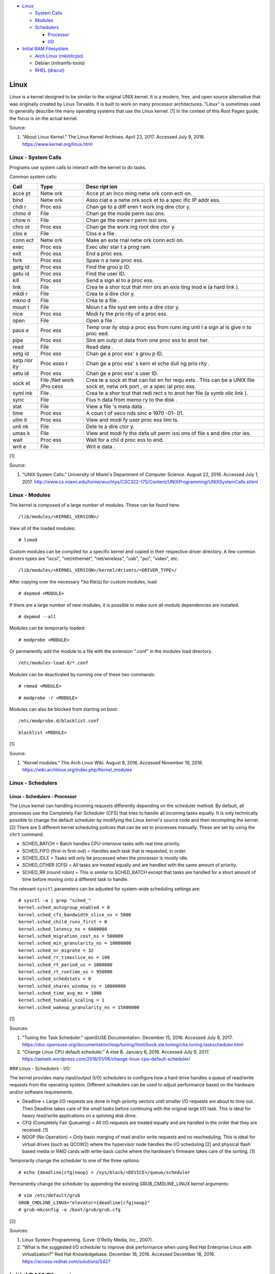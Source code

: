 -  `Linux <#linux>`__

   -  `System Calls <#linux---system-calls>`__
   -  `Modules <#linux---modules>`__
   -  `Schedulers <#linux---schedulers>`__

      -  `Processor <#linux---schedulers---processor>`__
      -  `I/O <#linux---schedulers---i/o>`__

-  `Initial RAM Filesystem <#initial-ram-filesystem>`__

   -  `Arch Linux (mkinitcpio) <#initial-ram-filesystem---arch-linux>`__
   -  Debian (initramfs-tools)
   -  `RHEL (dracut) <#initial-ram-filesystem---rhel>`__

Linux
=====

Linux is a kernel designed to be similar to the original UNIX kernel. It
is a modern, free, and open source alternative that was originally
created by Linus Torvalds. It is built to work on many processor
architectures. "Linux" is sometimes used to generally describe the many
operating systems that use the Linux kernel. [1] In the context of this
Root Pages guide, the focus is on the actual kernel.

Source:

1. "About Linux Kernel." The Linux Kernel Archives. April 23, 2017.
   Accessed July 9, 2016. https://www.kernel.org/linux.html

Linux - System Calls
--------------------

Programs use system calls to interact with the kernel to do tasks.

Common system calls:

+------+------+------+
| Call | Type | Desc |
|      |      | ript |
|      |      | ion  |
+======+======+======+
| acce | Netw | Acce |
| pt   | ork  | pt   |
|      |      | an   |
|      |      | inco |
|      |      | ming |
|      |      | netw |
|      |      | ork  |
|      |      | conn |
|      |      | ecti |
|      |      | on.  |
+------+------+------+
| bind | Netw | Asso |
|      | ork  | ciat |
|      |      | e    |
|      |      | a    |
|      |      | netw |
|      |      | ork  |
|      |      | sock |
|      |      | et   |
|      |      | to a |
|      |      | spec |
|      |      | ific |
|      |      | IP   |
|      |      | addr |
|      |      | ess. |
+------+------+------+
| chdi | Proc | Chan |
| r    | ess  | ge   |
|      |      | to a |
|      |      | diff |
|      |      | eren |
|      |      | t    |
|      |      | work |
|      |      | ing  |
|      |      | dire |
|      |      | ctor |
|      |      | y.   |
+------+------+------+
| chmo | File | Chan |
| d    |      | ge   |
|      |      | the  |
|      |      | mode |
|      |      | perm |
|      |      | issi |
|      |      | ons. |
+------+------+------+
| chow | File | Chan |
| n    |      | ge   |
|      |      | the  |
|      |      | owne |
|      |      | r    |
|      |      | perm |
|      |      | issi |
|      |      | ons. |
+------+------+------+
| chro | Proc | Chan |
| ot   | ess  | ge   |
|      |      | the  |
|      |      | work |
|      |      | ing  |
|      |      | root |
|      |      | dire |
|      |      | ctor |
|      |      | y.   |
+------+------+------+
| clos | File | Clos |
| e    |      | e    |
|      |      | a    |
|      |      | file |
|      |      | .    |
+------+------+------+
| conn | Netw | Make |
| ect  | ork  | an   |
|      |      | exte |
|      |      | rnal |
|      |      | netw |
|      |      | ork  |
|      |      | conn |
|      |      | ecti |
|      |      | on.  |
+------+------+------+
| exec | Proc | Exec |
|      | ess  | ute/ |
|      |      | star |
|      |      | t    |
|      |      | a    |
|      |      | prog |
|      |      | ram. |
+------+------+------+
| exit | Proc | End  |
|      | ess  | a    |
|      |      | proc |
|      |      | ess. |
+------+------+------+
| fork | Proc | Spaw |
|      | ess  | n    |
|      |      | a    |
|      |      | new  |
|      |      | proc |
|      |      | ess. |
+------+------+------+
| getg | Proc | Find |
| id   | ess  | the  |
|      |      | grou |
|      |      | p    |
|      |      | ID.  |
+------+------+------+
| getu | Proc | Find |
| id   | ess  | the  |
|      |      | user |
|      |      | ID.  |
+------+------+------+
| kill | Proc | Send |
|      | ess  | a    |
|      |      | sign |
|      |      | al   |
|      |      | to a |
|      |      | proc |
|      |      | ess. |
+------+------+------+
| link | File | Crea |
|      |      | te   |
|      |      | a    |
|      |      | shor |
|      |      | tcut |
|      |      | that |
|      |      | mirr |
|      |      | ors  |
|      |      | an   |
|      |      | exis |
|      |      | ting |
|      |      | inod |
|      |      | e    |
|      |      | (a   |
|      |      | hard |
|      |      | link |
|      |      | ).   |
+------+------+------+
| mkdi | File | Crea |
| r    |      | te   |
|      |      | a    |
|      |      | dire |
|      |      | ctor |
|      |      | y.   |
+------+------+------+
| mkno | File | Crea |
| d    |      | te   |
|      |      | a    |
|      |      | file |
|      |      | .    |
+------+------+------+
| moun | File | Moun |
| t    |      | t    |
|      |      | a    |
|      |      | file |
|      |      | syst |
|      |      | em   |
|      |      | onto |
|      |      | a    |
|      |      | dire |
|      |      | ctor |
|      |      | y.   |
+------+------+------+
| nice | Proc | Modi |
|      | ess  | fy   |
|      |      | the  |
|      |      | prio |
|      |      | rity |
|      |      | of a |
|      |      | proc |
|      |      | ess. |
+------+------+------+
| open | File | Open |
|      |      | a    |
|      |      | file |
|      |      | .    |
+------+------+------+
| paus | Proc | Temp |
| e    | ess  | orar |
|      |      | ily  |
|      |      | stop |
|      |      | a    |
|      |      | proc |
|      |      | ess  |
|      |      | from |
|      |      | runn |
|      |      | ing  |
|      |      | unti |
|      |      | l    |
|      |      | a    |
|      |      | sign |
|      |      | al   |
|      |      | is   |
|      |      | give |
|      |      | n    |
|      |      | to   |
|      |      | proc |
|      |      | eed. |
+------+------+------+
| pipe | Proc | Stre |
|      | ess  | am   |
|      |      | outp |
|      |      | ut   |
|      |      | data |
|      |      | from |
|      |      | one  |
|      |      | proc |
|      |      | ess  |
|      |      | to   |
|      |      | anot |
|      |      | her. |
+------+------+------+
| read | File | Read |
|      |      | data |
|      |      | .    |
+------+------+------+
| setg | Proc | Chan |
| id   | ess  | ge   |
|      |      | a    |
|      |      | proc |
|      |      | ess' |
|      |      | s    |
|      |      | grou |
|      |      | p    |
|      |      | ID.  |
+------+------+------+
| setp | Proc | Chan |
| rior | esso | ge   |
| ity  | r    | a    |
|      |      | proc |
|      |      | ess' |
|      |      | s    |
|      |      | kern |
|      |      | el   |
|      |      | sche |
|      |      | duli |
|      |      | ng   |
|      |      | prio |
|      |      | rity |
|      |      | .    |
+------+------+------+
| setu | Proc | Chan |
| id   | ess  | ge   |
|      |      | a    |
|      |      | proc |
|      |      | ess' |
|      |      | s    |
|      |      | user |
|      |      | ID.  |
+------+------+------+
| sock | File | Crea |
| et   | /Net | te   |
|      | work | a    |
|      | /Pro | sock |
|      | cess | et   |
|      |      | that |
|      |      | can  |
|      |      | list |
|      |      | en   |
|      |      | for  |
|      |      | requ |
|      |      | ests |
|      |      | .    |
|      |      | This |
|      |      | can  |
|      |      | be a |
|      |      | UNIX |
|      |      | file |
|      |      | sock |
|      |      | et,  |
|      |      | netw |
|      |      | ork  |
|      |      | port |
|      |      | ,    |
|      |      | or a |
|      |      | spec |
|      |      | ial  |
|      |      | proc |
|      |      | ess. |
+------+------+------+
| syml | File | Crea |
| ink  | .    | te   |
|      |      | a    |
|      |      | shor |
|      |      | tcut |
|      |      | that |
|      |      | redi |
|      |      | rect |
|      |      | s    |
|      |      | to   |
|      |      | anot |
|      |      | her  |
|      |      | file |
|      |      | (a   |
|      |      | symb |
|      |      | olic |
|      |      | link |
|      |      | ).   |
+------+------+------+
| sync | File | Flus |
|      |      | h    |
|      |      | data |
|      |      | from |
|      |      | memo |
|      |      | ry   |
|      |      | to   |
|      |      | the  |
|      |      | disk |
|      |      | .    |
+------+------+------+
| stat | File | View |
|      |      | a    |
|      |      | file |
|      |      | 's   |
|      |      | meta |
|      |      | data |
|      |      | .    |
+------+------+------+
| time | Proc | A    |
|      | ess  | coun |
|      |      | t    |
|      |      | of   |
|      |      | seco |
|      |      | nds  |
|      |      | sinc |
|      |      | e    |
|      |      | 1970 |
|      |      | -01- |
|      |      | 01.  |
+------+------+------+
| ulim | Proc | View |
| it   | ess  | and  |
|      |      | modi |
|      |      | fy   |
|      |      | user |
|      |      | proc |
|      |      | ess  |
|      |      | limi |
|      |      | ts.  |
+------+------+------+
| unli | File | Dele |
| nk   |      | te   |
|      |      | a    |
|      |      | dire |
|      |      | ctor |
|      |      | y.   |
+------+------+------+
| umas | File | View |
| k    |      | and  |
|      |      | modi |
|      |      | fy   |
|      |      | the  |
|      |      | defa |
|      |      | ult  |
|      |      | perm |
|      |      | issi |
|      |      | ons  |
|      |      | of   |
|      |      | file |
|      |      | s    |
|      |      | and  |
|      |      | dire |
|      |      | ctor |
|      |      | ies. |
+------+------+------+
| wait | Proc | Wait |
|      | ess  | for  |
|      |      | a    |
|      |      | chil |
|      |      | d    |
|      |      | proc |
|      |      | ess  |
|      |      | to   |
|      |      | end. |
+------+------+------+
| writ | File | Writ |
| e    |      | e    |
|      |      | data |
|      |      | .    |
+------+------+------+

[1]

Source:

1. "UNIX System Calls." University of Miami's Department of Computer
   Science. August 22, 2016. Accessed July 1, 2017.
   http://www.cs.miami.edu/home/wuchtys/CSC322-17S/Content/UNIXProgramming/UNIXSystemCalls.shtml

Linux - Modules
---------------

The kernel is composed of a large number of modules. These can be found
here:

::

    /lib/modules/<KERNEL_VERSION>/

View all of the loaded modules:

::

    # lsmod

Custom modules can be compiled for a specific kernel and copied in their
respective driver directory. A few common drivers types are "iscsi",
"net/ethernet", "net/wireless", "usb", "pci", "video", etc.

::

    /lib/modules/<KERNEL_VERSION>/kernel/drivers/<DRIVER_TYPE>/

After copying over the necessary \*.ko file(s) for custom modules, load

::

    # depmod <MODULE>

If there are a large number of new modules, it is possible to make sure
all module dependencies are installed.

::

    # depmod --all

Modules can be temporarily loaded:

::

    # modprobe <MODULE>

Or permanently add the module to a file with the extension ".conf" in
the modules load directory.

::

    /etc/modules-load.d/*.conf

Modules can be deactivated by running one of these two commands:

::

    # rmmod <MODULE>

::

    # modprobe -r <MODULE>

Modules can also be blocked from starting on boot:

::

    /etc/modprobe.d/blacklist.conf

::

    blacklist <MODULE>

[1]

Source:

1. "Kernel modules." The Arch Linux Wiki. August 8, 2016. Accessed
   November 19, 2016.
   https://wiki.archlinux.org/index.php/Kernel\_modules

Linux - Schedulers
------------------

Linux - Schedulers - Processor
~~~~~~~~~~~~~~~~~~~~~~~~~~~~~~

The Linux kernel can handling incoming requests differently depending on
the scheduler method. By default, all processes use the Completely Fair
Scheduler (CFS) that tries to handle all incoming tasks equally. It is
only technically possible to change the default scheduler by modifying
the Linux kernel's source code and then recompiling the kernel. [2]
There are 5 different kernel scheduling policies that can be set to
processes manually. These are set by using the ``chrt`` command.

-  SCHED\_BATCH = Batch handles CPU-intensive tasks with real time
   priority.
-  SCHED\_FIFO (first-in first-out) = Handles each task that is
   requested, in order.
-  SCHED\_IDLE = Tasks will only be processed when the processor is
   mostly idle.
-  SCHED\_OTHER (CFS) = All tasks are treated equally and are handled
   with the same amount of priority.
-  SCHED\_RR (round robin) = This is similar to SCHED\_BATCH except that
   tasks are handled for a short amount of time before moving onto a
   different task to handle.

The relevant ``sysctl`` parameters can be adjusted for system-wide
scheduling settings are:

::

    # sysctl -a | grep "sched_"
    kernel.sched_autogroup_enabled = 0
    kernel.sched_cfs_bandwidth_slice_us = 5000
    kernel.sched_child_runs_first = 0
    kernel.sched_latency_ns = 6000000
    kernel.sched_migration_cost_ns = 500000
    kernel.sched_min_granularity_ns = 10000000
    kernel.sched_nr_migrate = 32
    kernel.sched_rr_timeslice_ms = 100
    kernel.sched_rt_period_us = 1000000
    kernel.sched_rt_runtime_us = 950000
    kernel.sched_schedstats = 0
    kernel.sched_shares_window_ns = 10000000
    kernel.sched_time_avg_ms = 1000
    kernel.sched_tunable_scaling = 1
    kernel.sched_wakeup_granularity_ns = 15000000

[1]

Sources:

1. "Tuning the Task Scheduler." openSUSE Documentation. December 15,
   2016. Accessed July 9, 2017.
   https://doc.opensuse.org/documentation/leap/tuning/html/book.sle.tuning/cha.tuning.taskscheduler.html
2. "Change Linux CPU default scheduler." A else B. January 6, 2016.
   Accessed July 9, 2017.
   https://aelseb.wordpress.com/2016/01/06/change-linux-cpu-default-scheduler/

### Linux - Schedulers - I/O

The kernel provides many input/output (I/O) schedulers to configure how
a hard drive handles a queue of read/write requests from the operating
system. Different schedulers can be used to adjust performance based on
the hardware and/or software requirements.

-  Deadline = Large I/O requests are done in high-priority sectors until
   smaller I/O requests are about to time out. Then Deadline takes care
   of the small tasks before continuing with the original large I/O
   task. This is ideal for heavy read/write applications on a spinning
   disk drive.
-  CFQ (Completely Fair Queueing) = All I/O requests are treated equally
   and are handled in the order that they are received. [1]
-  NOOP (No Operation) = Only basic merging of read and/or write
   requests and no rescheduling. This is ideal for virtual drives (such
   as QCOW2) where the hypervisor node handles the I/O scheduling [2]
   and physical flash based media or RAID cards with write-back cache
   where the hardware's firmware takes care of the sorting. [1]

Temporarily change the scheduler to one of the three options:

::

    # echo {deadline|cfg|noop} > /sys/block/<DEVICE>/queue/scheduler

Permanently change the scheduler by appending the existing
GRUB\_CMDLINE\_LINUX kernel arguments:

::

    # vim /etc/default/grub
    GRUB_CMDLINE_LINUX="elevator={deadline|cfg|noop}"
    # grub-mkconfig -o /boot/grub/grub.cfg

[2]

Sources:

1. Linux System Programming. (Love: O’Reilly Media, Inc., 2007).
2. "What is the suggested I/O scheduler to improve disk performance when
   using Red Hat Enterprise Linux with virtualization?" Red Hat
   Knowledgebase. December 16, 2016. Accessed December 18, 2016.
   https://access.redhat.com/solutions/5427

Initial RAM Filesystem
======================

The initramfs (initial RAM filesystem) is used to boot up a system
before loading the full Linux kernel. It is the successor to the initrd
(initial RAM disk). A boot loader, such as GRUB, loads the initramfs
first. This usually contains a minimum copy of the kernel and drivers
required to boot up the system. Once the boot initialization is
complete, the initramfs continues to load all of the available kernel
modules. [1][2]

Sources:

1. 'The Kernel Newbie Corner: "initrd" and "initramfs"--What's Up With
   That?' Linux.com September 30, 2009. Accessed November 19, 2016.
   https://www.linux.com/learn/kernel-newbie-corner-initrd-and-initramfs-whats
2. "ramfs, rootfs and initramfs." The Linux Kernel Documentation. May
   29, 2015. Accessed November 19, 2016.
   https://www.kernel.org/doc/Documentation/filesystems/ramfs-rootfs-initramfs.txt

Initial RAM Filesystem - Arch Linux
-----------------------------------

All modifications of the initramfs in Arch Linux are handled by the
"mkinitcpio" utility.

::

    /etc/mkinitcpio.conf

-  MODULES = A list of kernel modules to compile in.
-  FILES = A list of files that should be included in the initramfs.
-  BINARIES = A list of binaries that should be included to use in the
   initramfs environment. This is useful for having more recovery
   utilities. The "mkinitcpio" program will automatically detect the
   binary's dependencies and add them to the initramfs image.
-  HOOKS = Custom hooks for compiling in certain software packages.

   -  Common hooks:

      -  btrfs = BtrFS RAID.
      -  net = Add networking.
      -  mdadm = mdadm software RAID modules.
      -  fsck = FSCK utilities for available operating systems.
      -  encrypt = LUKS encyrption modules.
      -  lvm2 = Logical volume manager (LVM) modules.
      -  shutdown = Allows the initramfs to properly shutdown.

Create a new initramfs.

::

    # mkinitcpio

[1]

Source:

1. "mkinitcpio." The Arch Linux Wiki. November 13, 2016. Accessed
   November 19, 2016. https://wiki.archlinux.org/index.php/mkinitcpio

Initial RAM Filesystem - RHEL
-----------------------------

On Red Hat Enterprise Linux (RHEL) based operating systems (such as RHEL
itself, CentOS, and Fedora), Dracut is used to manage the initramfs.

::

    /etc/dracut.conf

-  add\_drivers+= A list of kernel modules to compile in.
-  install\_items+= A list of files to compile in.
-  add\_dracutmodules+= A list of Dracut modules to compile.

[1]

Source:

1. "Dracut." The Linux Kernel Archives. October, 2013. Accessed November
   19, 2016.
   https://www.kernel.org/pub/linux/utils/boot/dracut/dracut.html
